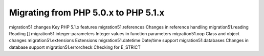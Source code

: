 Migrating from PHP 5.0.x to PHP 5.1.x
===================================================

migration51.changes Key PHP 5.1.x features
migration51.references Changes in reference handling
migration51.reading Reading []
migration51.integer-parameters Integer values in function parameters
migration51.oop Class and object changes
migration51.extensions Extensions
migration51.datetime Date/time support
migration51.databases Changes in database support
migration51.errorcheck Checking for E_STRICT
